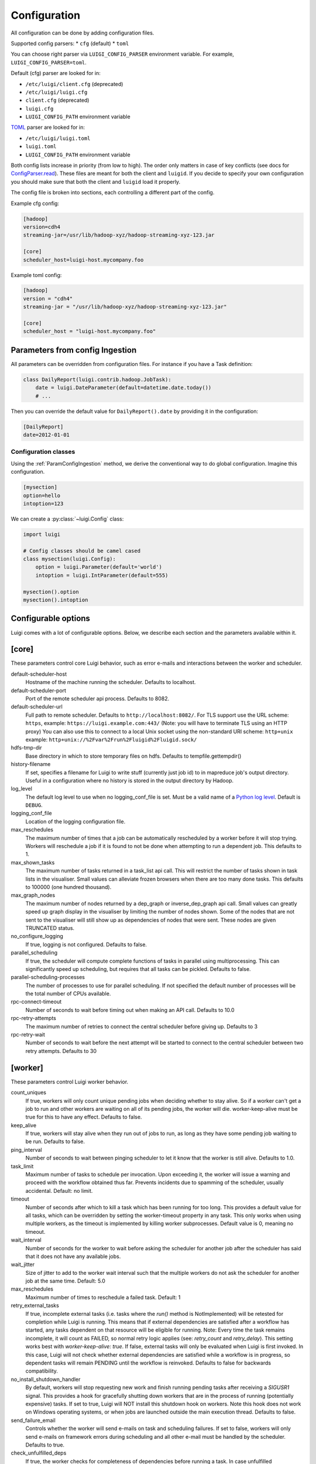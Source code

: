 Configuration
=============

All configuration can be done by adding configuration files.

Supported config parsers:
* ``cfg`` (default)
* ``toml``

You can choose right parser via ``LUIGI_CONFIG_PARSER`` environment variable. For example, ``LUIGI_CONFIG_PARSER=toml``.

Default (cfg) parser are looked for in:

* ``/etc/luigi/client.cfg`` (deprecated)
* ``/etc/luigi/luigi.cfg``
* ``client.cfg`` (deprecated)
* ``luigi.cfg``
* ``LUIGI_CONFIG_PATH`` environment variable

`TOML <https://github.com/toml-lang/toml>`_ parser are looked for in:

* ``/etc/luigi/luigi.toml``
* ``luigi.toml``
* ``LUIGI_CONFIG_PATH`` environment variable

Both config lists increase in priority (from low to high). The order only matters in case of key conflicts (see docs for ConfigParser.read_). These files are meant for both the client and ``luigid``. If you decide to specify your own configuration you should make sure that both the client and ``luigid`` load it properly.

.. _ConfigParser.read: https://docs.python.org/3.6/library/configparser.html#configparser.ConfigParser.read

The config file is broken into sections, each controlling a different part of the config.

Example cfg config:

.. code:: ini

    [hadoop]
    version=cdh4
    streaming-jar=/usr/lib/hadoop-xyz/hadoop-streaming-xyz-123.jar

    [core]
    scheduler_host=luigi-host.mycompany.foo

Example toml config:

.. code:: python

    [hadoop]
    version = "cdh4"
    streaming-jar = "/usr/lib/hadoop-xyz/hadoop-streaming-xyz-123.jar"

    [core]
    scheduler_host = "luigi-host.mycompany.foo"


.. _ParamConfigIngestion:

Parameters from config Ingestion
--------------------------------

All parameters can be overridden from configuration files. For instance if you
have a Task definition:

.. code:: python

    class DailyReport(luigi.contrib.hadoop.JobTask):
        date = luigi.DateParameter(default=datetime.date.today())
        # ...

Then you can override the default value for ``DailyReport().date`` by providing
it in the configuration:

.. code:: ini

    [DailyReport]
    date=2012-01-01

.. _ConfigClasses:

Configuration classes
*********************

Using the :ref:`ParamConfigIngestion` method, we derive the
conventional way to do global configuration. Imagine this configuration.

.. code:: ini

    [mysection]
    option=hello
    intoption=123


We can create a :py:class:`~luigi.Config` class:

.. code:: python

    import luigi

    # Config classes should be camel cased
    class mysection(luigi.Config):
        option = luigi.Parameter(default='world')
        intoption = luigi.IntParameter(default=555)

    mysection().option
    mysection().intoption


Configurable options
--------------------

Luigi comes with a lot of configurable options. Below, we describe each
section and the parameters available within it.


[core]
------

These parameters control core Luigi behavior, such as error e-mails and
interactions between the worker and scheduler.

default-scheduler-host
  Hostname of the machine running the scheduler. Defaults to localhost.

default-scheduler-port
  Port of the remote scheduler api process. Defaults to 8082.

default-scheduler-url
  Full path to remote scheduler. Defaults to ``http://localhost:8082/``.
  For TLS support use the URL scheme: ``https``,
  example: ``https://luigi.example.com:443/``
  (Note: you will have to terminate TLS using an HTTP proxy)
  You can also use this to connect to a local Unix socket using the
  non-standard URI scheme: ``http+unix``
  example: ``http+unix://%2Fvar%2Frun%2Fluigid%2Fluigid.sock/``

hdfs-tmp-dir
  Base directory in which to store temporary files on hdfs. Defaults to
  tempfile.gettempdir()

history-filename
  If set, specifies a filename for Luigi to write stuff (currently just
  job id) to in mapreduce job's output directory. Useful in a
  configuration where no history is stored in the output directory by
  Hadoop.

log_level
  The default log level to use when no logging_conf_file is set. Must be
  a valid name of a `Python log level
  <https://docs.python.org/2/library/logging.html#logging-levels>`_.
  Default is ``DEBUG``.

logging_conf_file
  Location of the logging configuration file.

max_reschedules
  The maximum number of times that a job can be automatically
  rescheduled by a worker before it will stop trying. Workers will
  reschedule a job if it is found to not be done when attempting to run
  a dependent job. This defaults to 1.

max_shown_tasks
  .. versionadded:: 1.0.20

  The maximum number of tasks returned in a task_list api call. This
  will restrict the number of tasks shown in task lists in the
  visualiser. Small values can alleviate frozen browsers when there are
  too many done tasks. This defaults to 100000 (one hundred thousand).

max_graph_nodes
  .. versionadded:: 2.0.0

  The maximum number of nodes returned by a dep_graph or
  inverse_dep_graph api call. Small values can greatly speed up graph
  display in the visualiser by limiting the number of nodes shown. Some
  of the nodes that are not sent to the visualiser will still show up as
  dependencies of nodes that were sent. These nodes are given TRUNCATED
  status.

no_configure_logging
  If true, logging is not configured. Defaults to false.

parallel_scheduling
  If true, the scheduler will compute complete functions of tasks in
  parallel using multiprocessing. This can significantly speed up
  scheduling, but requires that all tasks can be pickled.
  Defaults to false.

parallel-scheduling-processes
  The number of processes to use for parallel scheduling. If not specified
  the default number of processes will be the total number of CPUs available.

rpc-connect-timeout
  Number of seconds to wait before timing out when making an API call.
  Defaults to 10.0

rpc-retry-attempts
  The maximum number of retries to connect the central scheduler before giving up.
  Defaults to 3

rpc-retry-wait
  Number of seconds to wait before the next attempt will be started to
  connect to the central scheduler between two retry attempts.
  Defaults to 30


.. _worker-config:

[worker]
--------

These parameters control Luigi worker behavior.

count_uniques
  If true, workers will only count unique pending jobs when deciding
  whether to stay alive. So if a worker can't get a job to run and other
  workers are waiting on all of its pending jobs, the worker will die.
  worker-keep-alive must be true for this to have any effect. Defaults
  to false.

keep_alive
  If true, workers will stay alive when they run out of jobs to run, as
  long as they have some pending job waiting to be run. Defaults to
  false.

ping_interval
  Number of seconds to wait between pinging scheduler to let it know
  that the worker is still alive. Defaults to 1.0.

task_limit
  .. versionadded:: 1.0.25

  Maximum number of tasks to schedule per invocation. Upon exceeding it,
  the worker will issue a warning and proceed with the workflow obtained
  thus far. Prevents incidents due to spamming of the scheduler, usually
  accidental. Default: no limit.

timeout
  .. versionadded:: 1.0.20

  Number of seconds after which to kill a task which has been running
  for too long. This provides a default value for all tasks, which can
  be overridden by setting the worker-timeout property in any task. This
  only works when using multiple workers, as the timeout is implemented
  by killing worker subprocesses. Default value is 0, meaning no
  timeout.

wait_interval
  Number of seconds for the worker to wait before asking the scheduler
  for another job after the scheduler has said that it does not have any
  available jobs.

wait_jitter
  Size of jitter to add to the worker wait interval such that the multiple
  workers do not ask the scheduler for another job at the same time.
  Default: 5.0

max_reschedules
  Maximum number of times to reschedule a failed task.
  Default: 1

retry_external_tasks
  If true, incomplete external tasks (i.e. tasks where the `run()` method is
  NotImplemented) will be retested for completion while Luigi is running.
  This means that if external dependencies are satisfied after a workflow has
  started, any tasks dependent on that resource will be eligible for running.
  Note: Every time the task remains incomplete, it will count as FAILED, so
  normal retry logic applies (see: `retry_count` and `retry_delay`).
  This setting works best with `worker-keep-alive: true`.
  If false, external tasks will only be evaluated when Luigi is first invoked.
  In this case, Luigi will not check whether external dependencies are
  satisfied  while a workflow is in progress, so dependent tasks will remain
  PENDING until the workflow is reinvoked.
  Defaults to false for backwards compatibility.

no_install_shutdown_handler
  By default, workers will stop requesting new work and finish running
  pending tasks after receiving a `SIGUSR1` signal. This provides a hook
  for gracefully shutting down workers that are in the process of running
  (potentially expensive) tasks. If set to true, Luigi will NOT install
  this shutdown hook on workers. Note this hook does not work on Windows
  operating systems, or when jobs are launched outside the main execution
  thread.
  Defaults to false.

send_failure_email
  Controls whether the worker will send e-mails on task and scheduling
  failures. If set to false, workers will only send e-mails on
  framework errors during scheduling and all other e-mail must be
  handled by the scheduler.
  Defaults to true.

check_unfulfilled_deps
  If true, the worker checks for completeness of dependencies before running a
  task. In case unfulfilled dependencies are detected, an exception is raised
  and the task will not run. This mechanism is useful to detect situations
  where tasks do not create their outputs properly, or when targets were
  removed after the dependency tree was built. It is recommended to disable
  this feature only when the completeness checks are known to be bottlenecks,
  e.g. when the ``exists()`` calls of the dependencies' outputs are
  resource-intensive.
  Defaults to true.

force_multiprocessing
  By default, luigi uses multiprocessing when *more than one* worker process is
  requested. Whet set to true, multiprocessing is used independent of the
  the number of workers.
  Defaults to false.


[elasticsearch]
---------------

These parameters control use of elasticsearch

marker-index
  Defaults to "update_log".

marker-doc-type
  Defaults to "entry".


[email]
-------

General parameters

force-send
  If true, e-mails are sent in all run configurations (even if stdout is
  connected to a tty device).  Defaults to False.

format
  Type of e-mail to send. Valid values are "plain", "html" and "none".
  When set to html, tracebacks are wrapped in <pre> tags to get fixed-
  width font. When set to none, no e-mails will be sent.

  Default value is plain.

method
  Valid values are "smtp", "sendgrid", "ses" and "sns". SES and SNS are
  services of Amazon web services. SendGrid is an email delivery service.
  The default value is "smtp".

  In order to send messages through Amazon SNS or SES set up your AWS
  config files or run Luigi on an EC2 instance with proper instance
  profile.

  In order to use sendgrid, fill in your sendgrid username and password
  in the `[sendgrid]`_ section.

  In order to use smtp, fill in the appropriate fields in the `[smtp]`_
  section.

prefix
  Optional prefix to add to the subject line of all e-mails. For
  example, setting this to "[LUIGI]" would change the subject line of an
  e-mail from "Luigi: Framework error" to "[LUIGI] Luigi: Framework
  error"

receiver
  Recipient of all error e-mails. If this is not set, no error e-mails
  are sent when Luigi crashes unless the crashed job has owners set. If
  Luigi is run from the command line, no e-mails will be sent unless
  output is redirected to a file.

  Set it to SNS Topic ARN if you want to receive notifications through
  Amazon SNS. Make sure to set method to sns in this case too.

sender
  User name in from field of error e-mails.
  Default value: luigi-client@<server_name>


[batch_notifier]
----------------

Parameters controlling the contents of batch notifications sent from the
scheduler

email_interval
  Number of minutes between e-mail sends. Making this larger results in
  fewer, bigger e-mails.
  Defaults to 60.

batch_mode
  Controls how tasks are grouped together in the e-mail. Suppose we have
  the following sequence of failures:

  1. TaskA(a=1, b=1)
  2. TaskA(a=1, b=1)
  3. TaskA(a=2, b=1)
  4. TaskA(a=1, b=2)
  5. TaskB(a=1, b=1)

  For any setting of batch_mode, the batch e-mail will record 5 failures
  and mention them in the subject. The difference is in how they will
  be displayed in the body. Here are example bodies with error_messages
  set to 0.

  "all" only groups together failures for the exact same task:

  - TaskA(a=1, b=1) (2 failures)
  - TaskA(a=1, b=2) (1 failure)
  - TaskA(a=2, b=1) (1 failure)
  - TaskB(a=1, b=1) (1 failure)

  "family" groups together failures for tasks of the same family:

  - TaskA (4 failures)
  - TaskB (1 failure)

  "unbatched_params" groups together tasks that look the same after
  removing batched parameters. So if TaskA has a batch_method set for
  parameter a, we get the following:

  - TaskA(b=1) (3 failures)
  - TaskA(b=2) (1 failure)
  - TaskB(a=1, b=2) (1 failure)

  Defaults to "unbatched_params", which is identical to "all" if you are
  not using batched parameters.

error_lines
  Number of lines to include from each error message in the batch
  e-mail. This can be used to keep e-mails shorter while preserving the
  more useful information usually found near the bottom of stack traces.
  This can be set to 0 to include all lines. If you don't wish to see
  error messages, instead set `error_messages` to 0.
  Defaults to 20.

error_messages
  Number of messages to preserve for each task group. As most tasks that
  fail repeatedly do so for similar reasons each time, it's not usually
  necessary to keep every message. This controls how many messages are
  kept for each task or task group. The most recent error messages are
  kept. Set to 0 to not include error messages in the e-mails.
  Defaults to 1.

group_by_error_messages
  Quite often, a system or cluster failure will cause many disparate
  task types to fail for the same reason. This can cause a lot of noise
  in the batch e-mails. This cuts down on the noise by listing items
  with identical error messages together. Error messages are compared
  after limiting by `error_lines`.
  Defaults to true.


[hadoop]
--------

Parameters controlling basic hadoop tasks

command
  Name of command for running hadoop from the command line. Defaults to
  "hadoop"

python-executable
  Name of command for running python from the command line. Defaults to
  "python"

scheduler
  Type of scheduler to use when scheduling hadoop jobs. Can be "fair" or
  "capacity". Defaults to "fair".

streaming-jar
  Path to your streaming jar. Must be specified to run streaming jobs.

version
  Version of hadoop used in your cluster. Can be "cdh3", "chd4", or
  "apache1". Defaults to "cdh4".


[hdfs]
------

Parameters controlling the use of snakebite to speed up hdfs queries.

client
  Client to use for most hadoop commands. Options are "snakebite",
  "snakebite_with_hadoopcli_fallback", "webhdfs" and "hadoopcli". Snakebite is
  much faster, so use of it is encouraged. webhdfs is fast and works with
  Python 3 as well, but has not been used that much in the wild.
  Both snakebite and webhdfs requires you to install it separately on
  the machine. Defaults to "hadoopcli".

client_version
  Optionally specifies hadoop client version for snakebite.

effective_user
  Optionally specifies the effective user for snakebite.

namenode_host
  The hostname of the namenode. Needed for snakebite if
  snakebite_autoconfig is not set.

namenode_port
  The port used by snakebite on the namenode. Needed for snakebite if
  snakebite_autoconfig is not set.

snakebite_autoconfig
  If true, attempts to automatically detect the host and port of the
  namenode for snakebite queries. Defaults to false.

tmp_dir
  Path to where Luigi will put temporary files on hdfs


[hive]
------

Parameters controlling hive tasks

command
  Name of the command used to run hive on the command line. Defaults to
  "hive".

hiverc-location
  Optional path to hive rc file.

metastore_host
  Hostname for metastore.

metastore_port
  Port for hive to connect to metastore host.

release
  If set to "apache", uses a hive client that better handles apache
  hive output. All other values use the standard client Defaults to
  "cdh4".


[kubernetes]
------------

Parameters controlling Kubernetes Job Tasks

auth_method
  Authorization method to access the cluster.
  Options are "kubeconfig_" or "service-account_"

kubeconfig_path
  Path to kubeconfig file, for cluster authentication.
  It defaults to ``~/.kube/config``, which is the default location when
  using minikube_.
  When auth_method is "service-account" this property is ignored.

max_retrials
  Maximum number of retrials in case of job failure.

.. _service-account: http://kubernetes.io/docs/user-guide/kubeconfig-file
.. _kubeconfig: http://kubernetes.io/docs/user-guide/service-accounts
.. _minikube: http://kubernetes.io/docs/getting-started-guides/minikube


[mysql]
-------

Parameters controlling use of MySQL targets

marker-table
  Table in which to store status of table updates. This table will be
  created if it doesn't already exist. Defaults to "table_updates".


[postgres]
----------

Parameters controlling the use of Postgres targets

local-tmp-dir
  Directory in which to temporarily store data before writing to
  postgres. Uses system default if not specified.

marker-table
  Table in which to store status of table updates. This table will be
  created if it doesn't already exist. Defaults to "table_updates".


[redshift]
----------

Parameters controlling the use of Redshift targets

marker-table
  Table in which to store status of table updates. This table will be
  created if it doesn't already exist. Defaults to "table_updates".

.. _resources-config:

[resources]
-----------

This section can contain arbitrary keys. Each of these specifies the
amount of a global resource that the scheduler can allow workers to use.
The scheduler will prevent running jobs with resources specified from
exceeding the counts in this section. Unspecified resources are assumed
to have limit 1. Example resources section for a configuration with 2
hive resources and 1 mysql resource:

.. code:: ini

  [resources]
  hive=2
  mysql=1

Note that it was not necessary to specify the 1 for mysql here, but it
is good practice to do so when you have a fixed set of resources.

.. _retcode-config:

[retcode]
----------

Configure return codes for the Luigi binary. In the case of multiple return
codes that could apply, for example a failing task and missing data, the
*numerically greatest* return code is returned.

We recommend that you copy this set of exit codes to your ``luigi.cfg`` file:

.. code:: ini

  [retcode]
  # The following return codes are the recommended exit codes for Luigi
  # They are in increasing level of severity (for most applications)
  already_running=10
  missing_data=20
  not_run=25
  task_failed=30
  scheduling_error=35
  unhandled_exception=40

already_running
  This can happen in two different cases. Either the local lock file was taken
  at the time the invocation starts up. Or, the central scheduler have reported
  that some tasks could not have been run, because other workers are already
  running the tasks.
missing_data
  For when an :py:class:`~luigi.task.ExternalTask` is not complete, and this
  caused the worker to give up.  As an alternative to fiddling with this, see
  the [worker] keep_alive option.
not_run
  For when a task is not granted run permission by the scheduler. Typically
  because of lack of resources, because the task has been already run by
  another worker or because the attempted task is in DISABLED state.
  Connectivity issues with the central scheduler might also cause this.
  This does not include the cases for which a run is not allowed due to missing
  dependencies (missing_data) or due to the fact that another worker is currently
  running the task (already_running).
task_failed
  For signaling that there were last known to have failed. Typically because
  some exception have been raised.
scheduling_error
  For when a task's ``complete()`` or ``requires()`` method fails with an
  exception, or when the limit number of tasks is reached.
unhandled_exception
  For internal Luigi errors.  Defaults to 4, since this type of error
  probably will not recover over time.

If you customize return codes, prefer to set them in range 128 to 255 to avoid
conflicts. Return codes in range 0 to 127 are reserved for possible future use
by Luigi contributors.

[scalding]
----------

Parameters controlling running of scalding jobs

scala-home
  Home directory for scala on your machine. Defaults to either
  SCALA_HOME or /usr/share/scala if SCALA_HOME is unset.

scalding-home
  Home directory for scalding on your machine. Defaults to either
  SCALDING_HOME or /usr/share/scalding if SCALDING_HOME is unset.

scalding-provided
  Provided directory for scalding on your machine. Defaults to either
  SCALDING_HOME/provided or /usr/share/scalding/provided

scalding-libjars
  Libjars directory for scalding on your machine. Defaults to either
  SCALDING_HOME/libjars or /usr/share/scalding/libjars


.. _scheduler-config:

[scheduler]
-----------

Parameters controlling scheduler behavior

batch_emails
  Whether to send batch e-mails for failures and disables rather than
  sending immediate disable e-mails and just relying on workers to send
  immediate batch e-mails.
  Defaults to false.

disable-hard-timeout
  Hard time limit after which tasks will be disabled by the server if
  they fail again, in seconds. It will disable the task if it fails
  **again** after this amount of time. E.g. if this was set to 600
  (i.e. 10 minutes), and the task first failed at 10:00am, the task would
  be disabled if it failed again any time after 10:10am. Note: This setting
  does not consider the values of the `retry_count` or
  `disable-window-seconds` settings.

retry_count
  Number of times a task can fail within disable-window-seconds before
  the scheduler will automatically disable it. If not set, the scheduler
  will not automatically disable jobs.

disable-persist-seconds
  Number of seconds for which an automatic scheduler disable lasts.
  Defaults to 86400 (1 day).

disable-window-seconds
  Number of seconds during which retry_count failures must
  occur in order for an automatic disable by the scheduler. The
  scheduler forgets about disables that have occurred longer ago than
  this amount of time. Defaults to 3600 (1 hour).

record_task_history
  If true, stores task history in a database. Defaults to false.

remove_delay
  Number of seconds to wait before removing a task that has no
  stakeholders. Defaults to 600 (10 minutes).

retry_delay
  Number of seconds to wait after a task failure to mark it pending
  again. Defaults to 900 (15 minutes).

state_path
  Path in which to store the Luigi scheduler's state. When the scheduler
  is shut down, its state is stored in this path. The scheduler must be
  shut down cleanly for this to work, usually with a kill command. If
  the kill command includes the -9 flag, the scheduler will not be able
  to save its state. When the scheduler is started, it will load the
  state from this path if it exists. This will restore all scheduled
  jobs and other state from when the scheduler last shut down.

  Sometimes this path must be deleted when restarting the scheduler
  after upgrading Luigi, as old state files can become incompatible
  with the new scheduler. When this happens, all workers should be
  restarted after the scheduler both to become compatible with the
  updated code and to reschedule the jobs that the scheduler has now
  forgotten about.

  This defaults to /var/lib/luigi-server/state.pickle

worker_disconnect_delay
  Number of seconds to wait after a worker has stopped pinging the
  scheduler before removing it and marking all of its running tasks as
  failed. Defaults to 60.

pause_enabled
  If false, disables pause/unpause operations and hides the pause toggle from
  the visualiser.

send_messages
  When true, the scheduler is allowed to send messages to running tasks and
  the central scheduler provides a simple prompt per task to send messages.
  Defaults to true.


[sendgrid]
----------

These parameters control sending error e-mails through SendGrid.

password
  Password used for sendgrid login

username
  Name of the user for the sendgrid login


[smtp]
------

These parameters control the smtp server setup.

host
  Hostname for sending mail throug smtp. Defaults to localhost.

local_hostname
  If specified, overrides the FQDN of localhost in the HELO/EHLO
  command.

no_tls
  If true, connects to smtp without TLS. Defaults to false.

password
  Password to log in to your smtp server. Must be specified for
  username to have an effect.

port
  Port number for smtp on smtp_host. Defaults to 0.

ssl
  If true, connects to smtp through SSL. Defaults to false.

timeout
  Sets the number of seconds after which smtp attempts should time out.
  Defaults to 10.

username
  Username to log in to your smtp server, if necessary.


[spark]
-------

Parameters controlling the default execution of :py:class:`~luigi.contrib.spark.SparkSubmitTask` and :py:class:`~luigi.contrib.spark.PySparkTask`:

.. deprecated:: 1.1.1
   :py:class:`~luigi.contrib.spark.SparkJob`, :py:class:`~luigi.contrib.spark.Spark1xJob` and :py:class:`~luigi.contrib.spark.PySpark1xJob`
    are deprecated. Please use :py:class:`~luigi.contrib.spark.SparkSubmitTask` or :py:class:`~luigi.contrib.spark.PySparkTask`.

spark-submit
  Command to run in order to submit spark jobs. Default: spark-submit

master
  Master url to use for spark-submit. Example: local[*], spark://masterhost:7077. Default: Spark default (Prior to 1.1.1: yarn-client)

deploy-mode
    Whether to launch the driver programs locally ("client") or on one of the worker machines inside the cluster ("cluster"). Default: Spark default

jars
    Comma-separated list of local jars to include on the driver and executor classpaths. Default: Spark default

packages
    Comma-separated list of packages to link to on the driver and executors

py-files
    Comma-separated list of .zip, .egg, or .py files to place on the PYTHONPATH for Python apps. Default: Spark default

files
    Comma-separated list of files to be placed in the working directory of each executor. Default: Spark default

conf:
    Arbitrary Spark configuration property in the form Prop=Value|Prop2=Value2. Default: Spark default

properties-file
    Path to a file from which to load extra properties. Default: Spark default

driver-memory
    Memory for driver (e.g. 1000M, 2G). Default: Spark default

driver-java-options
    Extra Java options to pass to the driver. Default: Spark default

driver-library-path
    Extra library path entries to pass to the driver. Default: Spark default

driver-class-path
    Extra class path entries to pass to the driver. Default: Spark default

executor-memory
    Memory per executor (e.g. 1000M, 2G). Default: Spark default

*Configuration for Spark submit jobs on Spark standalone with cluster deploy mode only:*

driver-cores
    Cores for driver. Default: Spark default

supervise
    If given, restarts the driver on failure. Default: Spark default

*Configuration for Spark submit jobs on Spark standalone and Mesos only:*

total-executor-cores
    Total cores for all executors. Default: Spark default

*Configuration for Spark submit jobs on YARN only:*

executor-cores
    Number of cores per executor. Default: Spark default

queue
    The YARN queue to submit to. Default: Spark default

num-executors
    Number of executors to launch. Default: Spark default

archives
    Comma separated list of archives to be extracted into the working directory of each executor. Default: Spark default

hadoop-conf-dir
  Location of the hadoop conf dir. Sets HADOOP_CONF_DIR environment variable
  when running spark. Example: /etc/hadoop/conf

*Extra configuration for PySparkTask jobs:*

py-packages
    Comma-separated list of local packages (in your python path) to be distributed to the cluster.

*Parameters controlling the execution of SparkJob jobs (deprecated):*


[task_history]
--------------

Parameters controlling storage of task history in a database

db_connection
  Connection string for connecting to the task history db using
  sqlalchemy.


[execution_summary]
-------------------

Parameters controlling execution summary of a worker

summary-length
  Maximum number of tasks to show in an execution summary.  If the value is 0,
  then all tasks will be displayed.  Default value is 5.


[webhdfs]
---------

port
  The port to use for webhdfs. The normal namenode port is probably on a
  different port from this one.
user
  Perform file system operations as the specified user instead of $USER.  Since
  this parameter is not honored by any of the other hdfs clients, you should
  think twice before setting this parameter.


Per Task Retry-Policy
---------------------

Luigi also supports defining retry-policy per task.

.. code-block:: python

    class GenerateWordsFromHdfs(luigi.Task):

       retry_count = 2

        ...

    class GenerateWordsFromRDBM(luigi.Task):

       retry_count = 5

        ...

    class CountLetters(luigi.Task):

        def requires(self):
            return [GenerateWordsFromHdfs()]

        def run():
            yield GenerateWordsFromRDBM()

        ...

If none of retry-policy fields is defined per task, the field value will be **default** value which is defined in luigi config file.

To make luigi sticks to the given retry-policy, be sure you run luigi worker with `keep_alive` config. Please check ``keep_alive`` config in :ref:`worker-config` section.

Retry-Policy Fields
-------------------

The fields below are in retry-policy and they can be defined per task.

* retry_count
* disable_hard_timeout
* disable_window_seconds
